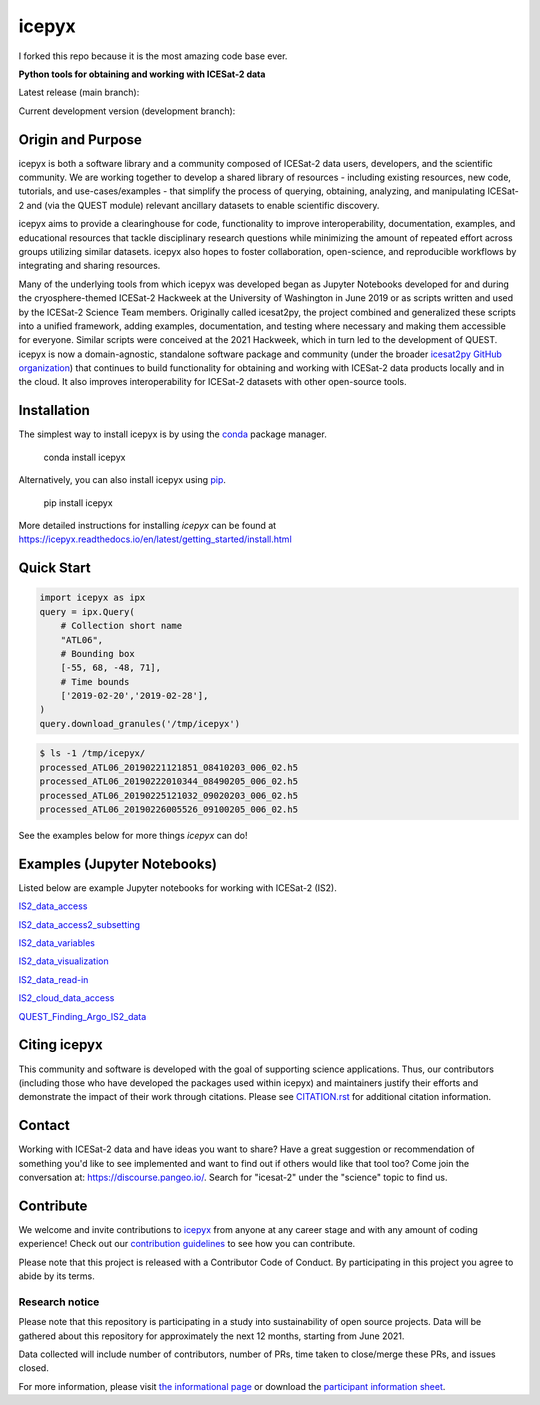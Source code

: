 icepyx
======

I forked this repo because it is the most amazing code base ever.

**Python tools for obtaining and working with ICESat-2 data**

|Contributors| |GitHub license| |Conda install| |Pypi install|

|JOSS| |Zenodo-all|

Latest release (main branch): |Docs Status main| |Travis main Build Status| |Code Coverage main|

Current development version (development branch): |Docs Status dev| |Travis dev Build Status| |Code Coverage dev| |Pre-commit dev|

.. |GitHub license| image:: https://img.shields.io/badge/License-BSD%203--Clause-blue.svg
   :target: https://opensource.org/licenses/BSD-3-Clause

.. |Conda install| image:: https://anaconda.org/conda-forge/icepyx/badges/version.svg
    :target: https://anaconda.org/conda-forge/icepyx

.. |Pypi install| image:: https://badge.fury.io/py/icepyx.svg
    :target: https://pypi.org/project/icepyx

.. |Contributors| image:: https://img.shields.io/github/all-contributors/icesat2py/icepyx?color=ee8449&style=flat-square(#contributors)
    :alt: All Contributors
    :target: https://github.com/icesat2py/icepyx/blob/main/CONTRIBUTORS.rst

.. |JOSS| image:: https://joss.theoj.org/papers/10.21105/joss.04912/status.svg
    :alt: JOSS publication link and DOI
    :target: https://doi.org/10.21105/joss.04912

.. |Zenodo-all| image:: https://zenodo.org/badge/DOI/10.5281/zenodo.7729175.svg
    :alt: Zenodo all-versions DOI for icepyx
    :target: https://doi.org/10.5281/zenodo.7729175

.. |Docs Status main| image:: https://readthedocs.org/projects/icepyx/badge/?version=latest
   :target: http://icepyx.readthedocs.io/?badge=latest

.. |Docs Status dev| image:: https://readthedocs.org/projects/icepyx/badge/?version=development
   :target: https://icepyx.readthedocs.io/en/development

.. |Travis main Build Status| image:: https://app.travis-ci.com/icesat2py/icepyx.svg?branch=main
    :target: https://app.travis-ci.com/icesat2py/icepyx

.. |Travis dev Build Status| image:: https://app.travis-ci.com/icesat2py/icepyx.svg?branch=development
    :target: https://app.travis-ci.com/icesat2py/icepyx

.. |Code Coverage main| image:: https://codecov.io/gh/icesat2py/icepyx/branch/main/graph/badge.svg
    :target: https://codecov.io/gh/icesat2py/icepyx

.. |Code Coverage dev| image:: https://codecov.io/gh/icesat2py/icepyx/branch/development/graph/badge.svg
    :target: https://codecov.io/gh/icesat2py/icepyx

.. |Pre-commit dev| image:: https://results.pre-commit.ci/badge/github/icesat2py/icepyx/development.svg
   :target: https://results.pre-commit.ci/latest/github/icesat2py/icepyx/development
   :alt: pre-commit.ci status


Origin and Purpose
------------------
icepyx is both a software library and a community composed of ICESat-2 data users, developers, and the scientific community. We are working together to develop a shared library of resources - including existing resources, new code, tutorials, and use-cases/examples - that simplify the process of querying, obtaining, analyzing, and manipulating ICESat-2 and (via the QUEST module) relevant ancillary datasets to enable scientific discovery.

icepyx aims to provide a clearinghouse for code, functionality to improve interoperability, documentation, examples, and educational resources that tackle disciplinary research questions while minimizing the amount of repeated effort across groups utilizing similar datasets. icepyx also hopes to foster collaboration, open-science, and reproducible workflows by integrating and sharing resources.

Many of the underlying tools from which icepyx was developed began as Jupyter Notebooks developed for and during the cryosphere-themed ICESat-2 Hackweek at the University of Washington in June 2019 or as scripts written and used by the ICESat-2 Science Team members.
Originally called icesat2py, the project combined and generalized these scripts into a unified framework, adding examples, documentation, and testing where necessary and making them accessible for everyone. Similar scripts were conceived at the 2021 Hackweek, which in turn led to the development of QUEST.
icepyx is now a domain-agnostic, standalone software package and community (under the broader `icesat2py GitHub organization <https://github.com/icesat2py>`_) that continues to build functionality for obtaining and working with ICESat-2 data products locally and in the cloud.
It also improves interoperability for ICESat-2 datasets with other open-source tools.

.. _`zipped file`: https://github.com/icesat2py/icepyx/archive/main.zip
.. _`Fiona`: https://pypi.org/project/Fiona/

Installation
------------

The simplest way to install icepyx is by using the
`conda <https://docs.conda.io/projects/conda/en/latest/user-guide/index.html>`__
package manager. |Conda install|

    conda install icepyx

Alternatively, you can also install icepyx using `pip <https://pip.pypa.io/en/stable/>`__. |Pypi install|

    pip install icepyx

More detailed instructions for installing `icepyx` can be found at
https://icepyx.readthedocs.io/en/latest/getting_started/install.html

Quick Start
-----------

.. code-block:: python

   import icepyx as ipx
   query = ipx.Query(
       # Collection short name
       "ATL06",
       # Bounding box
       [-55, 68, -48, 71],
       # Time bounds
       ['2019-02-20','2019-02-28'],
   )
   query.download_granules('/tmp/icepyx')

.. code-block:: bash

   $ ls -1 /tmp/icepyx/
   processed_ATL06_20190221121851_08410203_006_02.h5
   processed_ATL06_20190222010344_08490205_006_02.h5
   processed_ATL06_20190225121032_09020203_006_02.h5
   processed_ATL06_20190226005526_09100205_006_02.h5

See the examples below for more things `icepyx` can do!


Examples (Jupyter Notebooks)
----------------------------

Listed below are example Jupyter notebooks for working with ICESat-2 (IS2).

`IS2_data_access <https://icepyx.readthedocs.io/en/latest/example_notebooks/IS2_data_access.html>`_

`IS2_data_access2_subsetting <https://icepyx.readthedocs.io/en/latest/example_notebooks/IS2_data_access2-subsetting.html>`_

`IS2_data_variables <https://icepyx.readthedocs.io/en/latest/example_notebooks/IS2_data_variables.html>`_

`IS2_data_visualization <https://icepyx.readthedocs.io/en/latest/example_notebooks/IS2_data_visualization.html>`_

`IS2_data_read-in <https://icepyx.readthedocs.io/en/latest/example_notebooks/IS2_data_read-in.html>`_

`IS2_cloud_data_access <https://icepyx.readthedocs.io/en/latest/example_notebooks/IS2_cloud_data_access.html>`_

`QUEST_Finding_Argo_IS2_data <https://icepyx.readthedocs.io/en/latest/example_notebooks/QUEST_argo_data_access.html>`_


Citing icepyx
-------------
.. _`CITATION.rst`: ./CITATION.rst

This community and software is developed with the goal of supporting science applications. Thus, our contributors (including those who have developed the packages used within icepyx) and maintainers justify their efforts and demonstrate the impact of their work through citations. Please see  `CITATION.rst`_ for additional citation information.

Contact
-------
Working with ICESat-2 data and have ideas you want to share?
Have a great suggestion or recommendation of something you'd like to see
implemented and want to find out if others would like that tool too?
Come join the conversation at: https://discourse.pangeo.io/.
Search for "icesat-2" under the "science" topic to find us.

.. _`icepyx`: https://github.com/icesat2py/icepyx
.. _`contribution guidelines`: ./doc/source/contributing/contribution_guidelines.rst

Contribute
----------
We welcome and invite contributions to icepyx_ from anyone at any career stage and with any amount of coding experience!
Check out our `contribution guidelines`_ to see how you can contribute.

Please note that this project is released with a Contributor Code of Conduct. By participating in this project you agree to abide by its terms. |Contributor Covenant|

.. |Contributor Covenant| image:: https://img.shields.io/badge/Contributor%20Covenant-v2.0%20adopted-ff69b4.svg
   :target: code_of_conduct.md

Research notice
~~~~~~~~~~~~~~~

Please note that this repository is participating in a study into
sustainability of open source projects. Data will be gathered about this
repository for approximately the next 12 months, starting from June
2021.

Data collected will include number of contributors, number of PRs, time
taken to close/merge these PRs, and issues closed.

For more information, please visit `the informational
page <https://sustainable-open-science-and-software.github.io/>`__ or
download the `participant information
sheet <https://sustainable-open-science-and-software.github.io/assets/PIS_sustainable_software.pdf>`__.
